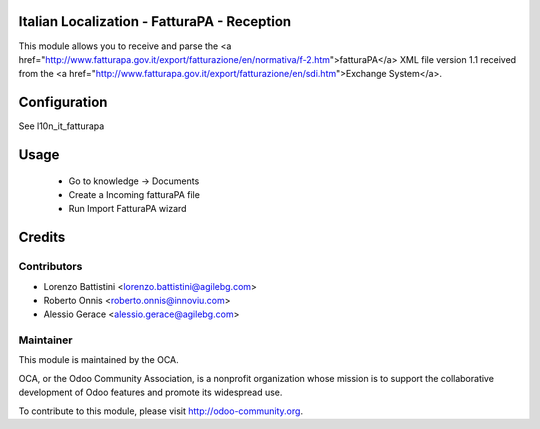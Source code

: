 .. image:: https://img.shields.io/badge/licence-AGPL--3-blue.svg
    :alt: License


Italian Localization - FatturaPA - Reception
============================================

This module allows you to receive and parse the <a href="http://www.fatturapa.gov.it/export/fatturazione/en/normativa/f-2.htm">fatturaPA</a> XML file version 1.1 received from the <a href="http://www.fatturapa.gov.it/export/fatturazione/en/sdi.htm">Exchange System</a>.


Configuration
=============

See l10n_it_fatturapa

Usage
=====

 * Go to knowledge -> Documents
 * Create a Incoming fatturaPA file
 * Run Import FatturaPA wizard

Credits
=======

Contributors
------------

* Lorenzo Battistini <lorenzo.battistini@agilebg.com>
* Roberto Onnis <roberto.onnis@innoviu.com>
* Alessio Gerace <alessio.gerace@agilebg.com>

Maintainer
----------

.. image:: http://odoo-community.org/logo.png
   :alt: Odoo Community Association
   :target: http://odoo-community.org

This module is maintained by the OCA.

OCA, or the Odoo Community Association, is a nonprofit organization whose mission is to support the collaborative development of Odoo features and promote its widespread use.

To contribute to this module, please visit http://odoo-community.org.
